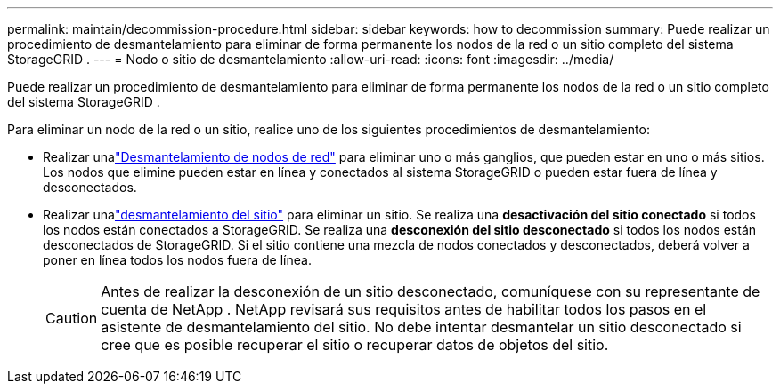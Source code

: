 ---
permalink: maintain/decommission-procedure.html 
sidebar: sidebar 
keywords: how to decommission 
summary: Puede realizar un procedimiento de desmantelamiento para eliminar de forma permanente los nodos de la red o un sitio completo del sistema StorageGRID . 
---
= Nodo o sitio de desmantelamiento
:allow-uri-read: 
:icons: font
:imagesdir: ../media/


[role="lead"]
Puede realizar un procedimiento de desmantelamiento para eliminar de forma permanente los nodos de la red o un sitio completo del sistema StorageGRID .

Para eliminar un nodo de la red o un sitio, realice uno de los siguientes procedimientos de desmantelamiento:

* Realizar unalink:grid-node-decommissioning.html["Desmantelamiento de nodos de red"] para eliminar uno o más ganglios, que pueden estar en uno o más sitios.  Los nodos que elimine pueden estar en línea y conectados al sistema StorageGRID o pueden estar fuera de línea y desconectados.
* Realizar unalink:considerations-for-removing-site.html["desmantelamiento del sitio"] para eliminar un sitio.  Se realiza una *desactivación del sitio conectado* si todos los nodos están conectados a StorageGRID.  Se realiza una *desconexión del sitio desconectado* si todos los nodos están desconectados de StorageGRID.  Si el sitio contiene una mezcla de nodos conectados y desconectados, deberá volver a poner en línea todos los nodos fuera de línea.
+

CAUTION: Antes de realizar la desconexión de un sitio desconectado, comuníquese con su representante de cuenta de NetApp .  NetApp revisará sus requisitos antes de habilitar todos los pasos en el asistente de desmantelamiento del sitio.  No debe intentar desmantelar un sitio desconectado si cree que es posible recuperar el sitio o recuperar datos de objetos del sitio.


